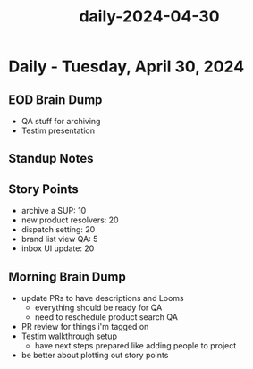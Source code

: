 :PROPERTIES:
:ID:       175038b6-01af-4f78-93f4-fd1beb409974
:END:
#+title: daily-2024-04-30
#+filetags: :daily:
* Daily - Tuesday, April 30, 2024

** EOD Brain Dump
 - QA stuff for archiving
 - Testim presentation

** Standup Notes

** Story Points
 - archive a SUP: 10
 - new product resolvers: 20
 - dispatch setting: 20
 - brand list view QA: 5
 - inbox UI update: 20

** Morning Brain Dump
 - update PRs to have descriptions and Looms
   - everything should be ready for QA
   - need to reschedule product search QA
 - PR review for things i'm tagged on
 - Testim walkthrough setup
   - have next steps prepared like adding people to project
 - be better about plotting out story points
